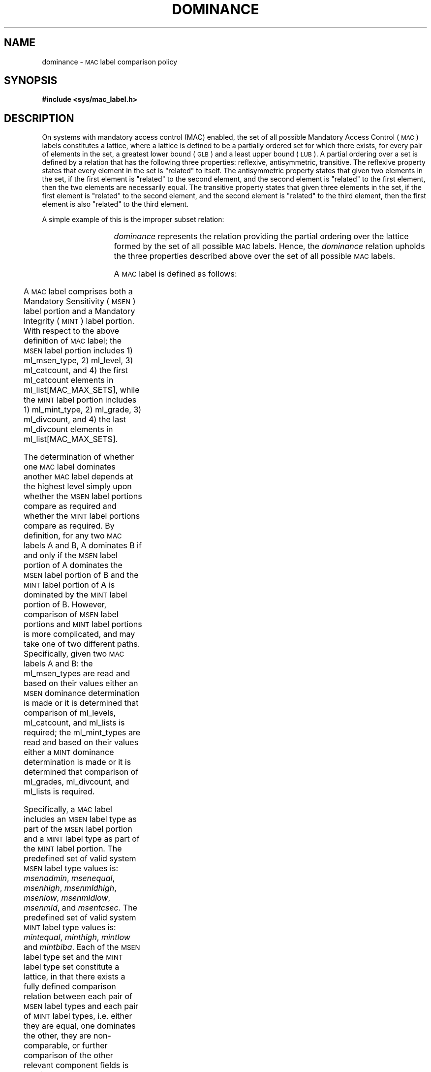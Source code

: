 '\"! tbl | mmdoc
'\"macro stdmacro
.if n .pH g3.mac_dom
.nr X
.if \nX=0 .ds x} DOMINANCE 5 "Mandatory Access Control Files" "\&"
.if \nX=1 .ds x} DOMINANCE 5 "Mandatory Access Control Files"
.if \nX=2 .ds x} DOMINANCE 5 "" "\&"
.if \nX=3 .ds x} DOMINANCE 5 "" "\&"
.ds Lc /etc/mac_label/categorynames
.ds Ld /etc/mac_label/divisionnames
.ds Lg /etc/mac_label/gradenames
.ds Ll /etc/mac_label/labelnames
.ds Lv /etc/mac_label/levelnames
.ds Li /etc/mac_label/minttypenames
.ds Ls /etc/mac_label/msentypenames
.ds As \v'+.3'\s-1\&S\s0\v'-.3'
.ds Ai \v'+.3'\s-1\&I\s0\v'-.3'
.ds Bs \v'+.3'\s-1\&S\s0\v'-.3'
.ds Bi \v'+.3'\s-1\&I\s0\v'-.3'
.TH \*(x}
.SH NAME
dominance \- \s-1MAC\s+1 label comparison policy
.SH SYNOPSIS
.B #include <sys/mac_label.h>
.SH DESCRIPTION
On systems with mandatory access control (MAC) enabled,
the set of all possible Mandatory Access Control 
(\s-1MAC\s+1) labels constitutes a lattice, where a lattice is defined 
to be a partially ordered set for which there exists, for every pair of 
elements in the set, a greatest lower bound (\s-1GLB\s+1) and a least 
upper bound (\s-1LUB\s+1).
A partial ordering over a set is defined by a relation that has the
following three properties:  reflexive, antisymmetric, transitive.  
The reflexive property states that every element in the set is "related" to 
itself.
The antisymmetric property states that given two elements in the set, if the first
element is "related" to the second element, and the second element is "related" 
to the first element, then the two elements are necessarily equal.
The transitive property states that given three elements in the set, if the
first element is "related" to the second element, and the second element is 
"related" to the third element, then the first element is also "related" to 
the third element.
.P
A simple example of this is the improper subset relation:
.P
.in+3
.TS
l lw(4i).
Reflexive:	T{
Given a set A, A is an improper subset of A
T}
Antisymmetric:	T{
Given two sets A and B, if A is an improper
subset of B and B is an improper subset of A,
then A and B are equal (i.e., the same set).
T}
Transitive:	T{
Given three sets A, B, and C,
if A is an improper subset of B and B is an
improper subset of C, then A is an improper
subset of C.
T}
.TE
.in-3
.P
\fIdominance\fP represents the relation providing the partial ordering over 
the lattice formed by the set of all possible \s-1MAC\s+1 labels.
Hence, the \fIdominance\fP relation upholds the three properties described
above over the set of all possible \s-1MAC\s+1 labels.
.P
.ne3.5i
A \s-1MAC\s+1 label is defined as follows:
.P
.TS
l l.
structure mac_label{	unsigned char   ml_msen_type;
\&	unsigned char   ml_mint_type;    
\&	unsigned char   ml_level;       
\&	unsigned char   ml_grade;      
\&	unsigned short  ml_catcount;  
\&	unsigned short  ml_divcount; 
\&	unsigned short  ml_list[MAC_MAX_SETS]; }
.TE
.P
A \s-1MAC\s+1 label comprises both a Mandatory Sensitivity (\s-1MSEN\s+1) 
label portion and a Mandatory Integrity (\s-1MINT\s+1) label portion. 
With respect to the above definition of \s-1MAC\s+1 label; 
the \s-1MSEN\s+1 label portion includes 1) ml_msen_type, 2) ml_level, 
3) ml_catcount, and 4) the first ml_catcount elements in ml_list[MAC_MAX_SETS],
while 
the \s-1MINT\s+1 label portion includes 1) ml_mint_type, 2) ml_grade,
3) ml_divcount, and 4) the last ml_divcount elements in ml_list[MAC_MAX_SETS].
.P
The determination of whether one \s-1MAC\s+1 label dominates another
\s-1MAC\s+1 label depends at the highest level simply upon whether the 
\s-1MSEN\s+1 label portions compare as required and whether the \s-1MINT\s+1 
label portions compare as required.  
By definition, for any two \s-1MAC\s+1 labels A and B, A dominates B 
if and only if the \s-1MSEN\s+1 label portion of A dominates the \s-1MSEN\s+1 
label portion of B and the \s-1MINT\s+1 label portion of A is dominated by the 
\s-1MINT\s+1 label portion of B.
However, comparison of \s-1MSEN\s+1 label portions and \s-1MINT\s+1 label
portions is more complicated, and may take one of two different paths.
Specifically, given two \s-1MAC\s+1 labels A and B: 
the ml_msen_types are read and based on their values either an \s-1MSEN\s+1 
dominance determination is made or it is determined that comparison of 
ml_levels, ml_catcount, and ml_lists is required;
the ml_mint_types are read and based on their values either a \s-1MINT\s+1 
dominance determination is made or it is determined that comparison of 
ml_grades, ml_divcount, and ml_lists is required.
.P
Specifically, a \s-1MAC\s+1 label includes an \s-1MSEN\s+1 label type as part 
of the \s-1MSEN\s+1 label portion and a \s-1MINT\s+1 label type as part of 
the \s-1MINT\s+1 label portion. 
The predefined set of valid system \s-1MSEN\s+1 label type values is: 
\fImsenadmin\fP, 
\fImsenequal\fP, 
\fImsenhigh\fP, 
\fImsenmldhigh\fP, 
\fImsenlow\fP, 
\fImsenmldlow\fP, 
\fImsenmld\fP,  and   
\fImsentcsec\fP.
The predefined set of valid system \s-1MINT\s+1 label type values is: 
\fImintequal\fP, 
\fIminthigh\fP, 
\fImintlow\fP and 
\fImintbiba\fP. 
Each of the \s-1MSEN\s+1 label type set and the \s-1MINT\s+1 label type set 
constitute a lattice, in that there exists a fully defined comparison
relation between each pair of \s-1MSEN\s+1 label types and each pair of 
\s-1MINT\s+1 label types, i.e. either they are equal, one dominates the other, 
they are non-comparable, or further comparison of the other relevant component 
fields is required.
.P
In particular, for all \s-1MAC\s+1 labels containing the following \s-1MSEN\s+1 
label types, 
\fImsenadmin\fP, 
\fImsenequal\fP, 
\fImsenhigh\fP, 
\fImsenmldhigh\fP, 
\fImsenlow\fP and 
\fImsenmldlow\fP, 
the comparison relation between the \s-1MSEN\s+1 label portions of two 
\s-1MAC\s+1 labels is entirely dependent upon only the \s-1MSEN\s+1 label types.
In addition, for all \s-1MAC\s+1 labels containing the following \s-1MINT\s+1 
label types, 
\fImintequal\fP, 
\fIminthigh\fP and 
\fImintlow\fP, 
the comparison relation between the \s-1MINT\s+1 label portions of two 
\s-1MAC\s+1 labels is entirely dependent upon only the \s-1MINT\s+1 label types.
In other words, given two \s-1MAC\s+1 labels A and B, where either comprises 
one of the \s-1MSEN\s+1 label types and one of the \s-1MINT\s+1 label types 
referenced above, the comparison relation between the two labels is fully 
defined.
.P
Additionally, in the case where a \s-1MAC\s+1 label contains an \s-1MSEN\s+1 
label type of 
\fImsenmld\fP or 
\fImsentcsec\fP
there must be included the level and the (possibly empty) category set 
component fields as part of the \s-1MSEN\s+1 label portion.  
Analogously, in the case where a \s-1MAC\s+1 label contains a \s-1MINT\s+1 
label type of 
\fImintbiba\fP 
there must be included the grade and (possibly empty) division set component 
fields as part of the \s-1MINT\s+1 label portion.
.nr Tn (\w'3.)'+1.5n)/1n
Then given two \s-1MAC\s+1 labels A and B, there are three possible situations 
that result:
.TP \n(Tn
1.)
Both \s-1MAC\s+1 labels comprise one of the \s-1MSEN\s+1 label types 
\fImsenmld\fP or
\fImsentcsec\fP
and the \s-1MINT\s+1 label type 
\fImintbiba\fP. 
.TP
2.)
Both \s-1MAC\s+1 labels comprise one of the \s-1MSEN\s+1 label types 
\fImsenmld\fP or
\fImsentcsec\fP
along with comparable \s-1MINT\s+1 label types (not \fImintbiba\fP), 
.TP
3.)
Both \s-1MAC\s+1 labels comprise the \s-1MINT\s+1 label type 
\fImintbiba\fP
along with comparable \s-1MSEN\s+1 label types (not \fImsenmld\fP or 
\fImsentcsec\fP). 
.P
In all three situations, the comparison relation between the two \s-1MAC\s+1 
labels is dependent upon actual comparison of the level, category set, grade, 
and division set component fields.
.sp 1
.nr Tn (\w'Given \s-1MAC\s+1 labels A and B:'+1.5n)/1n
.TP \n(Tn
Given \s-1MAC\s+1 labels A and B:  
A[S] and B[S] represent the \s-1MSEN\s+1 label portions of A and B respectively 
.br
A[I] and B[I] represent the \s-1MINT\s+1 label portions of A and B respectively  
.P
So that:
.nr Tn (\w'And If'+1.5n)/1n
.TP \n(Tn
If
A[S] is an element in the set {\fImsenadmin, msenequal, msenhigh, msenmldhigh, msenlow, msenmldlow\fP} and
.br
A[I] is an element in the set {\fImintequal, minthigh, mintlow\fP}
.br 
        or
.br 
B[S] is an element in the set {\fImsenadmin, msenequal, msenhigh, msenmldhigh, msenlow, msenmldlow\fP} and
.br
B[I] is an element in the set {\fImintbiba, minthigh, mintlow\fP}
.sp .5v
then a dominance determination is possible based solely on the \s-1MSEN\s+1 and \s-1MINT\s+1 label types.
.sp .5v
.TP
If
A[S], B[S] are elements in the set {\fImsenmld, msentcsec\fP}  
.sp .5v
then comparison of the ml_level fields, the ml_catcount fields, and 
the first ml_catcount elements of the ml_list fields is required.
.sp .5v
.TP
If
A[I], B[I] are elements in the set {\fImintbiba\fP}
.sp .5v
then comparison of the ml_grade fields, the ml_divcount fields, and 
the last ml_divcount elements of the ml_list fields is required.
.sp .5v
.TP
And If
A[S], B[S] are elements in the set {\fImsenmld, msentcsec\fP} and 
.br
A[I], B[I] are elements in the set {\fImintbiba\fP}
.sp .5v
then comparison of the ml_level fields, the ml_catcount fields, and 
the first ml_catcount elements of the ml_list fields is required,
and comparison of the ml_grade fields, the ml_divcount fields, and 
the last ml_divcount elements of the ml_list fields is required.
.sp 1
.P
\fB\s-1MSEN\s+1 label type\fP Comparison 
.P
If A[S] is \fImsenadmin\fP then 
.in+3
.TS
tab(%);
l lw(5i).
If B[S]%T{
is \fImsenadmin\fP or \fImsenequal\fP
then A[S] is equal to B[S]
T}
If B[S]%T{
is \fImsenhigh\fP or \fImsenmldhigh\fP
then A[S] is dominated by B[S]
T}
If B[S]%T{
is \fImsenlow\fP or \fImsenmldlow\fP
then A[S] dominates B[S]
T}
If B[S]%T{
is \fImsenmld or msentcsec\fP
then A[S] and B[S] are non-comparable
T}
.TE
.in-3
.P
If A[S] is \fImsenequal\fP then 
.in+3
.TS
tab(%);
l lw(5i).
\0\0A[S]%is equal to B[S]
.TE
.in-3
.P
If A[S] is \fImsenhigh\fP then
.in+3
.TS 
tab(%);
l lw(5i).
If B[S]%T{
is \fImsenequal, msenhigh\fP or \fImsenmldhigh\fP
then A[S] is equal to B[S]
T}
If B[S]%T{
is \fImsenadmin, msenlow, msenmldlow, msenmld or
msentcsec\fP then A[S] dominates B[S]
T}
.TE
.in-3
.P
If A[S] is \fImsenmldhigh\fP then
.in+3
.TS
tab(%);
l lw(5i).
If B[S]%T{
is \fImsenequal, msenhigh\fP or \fImsenmldhigh\fP
then A[S] is equal to B[S] 
T}
If B[S]%T{
is \fImsenadmin, msenlow, msenmldlow, msenmld or
msentcsec\fP then A[S] dominates B[S]
T}
.TE
.in-3
.P
If A[S] is \fImsenlow\fP then
.in+3
.TS
tab(%);
l lw(5i).
If B[S]%T{
is \fImsenequal, msenlow\fP or \fImsenmldlow\fP
then A[S] is equal to B[S]
T}
If B[S]%T{
is \fImsenadmin, msenhigh, msenmldhigh, msenmldor
msentcsec\fP then A[S] is dominated by B[S]
T}
.TE
.in-3
.P
If A[S] is \fImsenmldlow\fP then
.in+3
.TS
tab(%);
l lw(5i).
If B[S]%T{
is \fImsenequal, msenlow\fP or \fImsenmldlow\fP
then A[S] is equal to B[S]
T}
If B[S]%T{
is \fImsenadmin, msenhigh, msenmldhigh, msenmld or
msentcsec\fP then A[S] is dominated by B[S]
T}
.TE
.in-3
.P
If A[S] is \fImsenmld\fP then
.in+3
.TS
tab(%);
l lw(5i).
If B[S]%T{
is \fImsenequal\fP then A[S] is equal to B[S]
T}
If B[S]%T{
is \fImsenlow\fP or \fImsenmldlow\fP then A[S] dominates B[S]
T}
If B[S]%T{
is \fImsenhigh\fP or \fImsenmldhigh\fP then A[S] is dominated by B[S]
T}
If B[S]%T{
is \fImsenadmin\fP then A[S] and \*(BS are non-comparable
T}
If B[S]%T{
is \fImsenmld or msentcsec\fP then the level and 
category set component fields of A[S] and B[S] must be compared
T}
.TE
.in-3
.P
If A[S] is \fImsentcsec\fP then
.in+3
.TS
tab(%);
l lw(5i).
If B[S]%T{
is \fImsenequal\fP then A[S] is equal to B[S]
T}
If B[S]%T{
is \fImsenlow\fP or \fImsenmldlow\fP then A[S] dominates B[S]
T}
If B[S]%T{
is \fImsenhigh\fP or \fImsenmldhigh\fP then A[S] is dominated by B[S]
T}
If B[S]%T{
is \fImsenadmin\fP then A[S] and \*(BS are non-comparable
T}
If B[S]%T{
is \fImsenmld or msentcsec\fP then the level and 
category set component fields of A[S] and B[S] must be compared
T}
.TE
.in-3
.sp 1
.ne4i
.P
\fB\s-1MINT\s+1 label type\fP Comparison 
.P
If A[I] is \fImintequal\fP then 
.in+3
.TS
tab(%);
l lw(5i).
\0\0A[I]%T{
is equal to B[I]
T}
.TE
.in-3
.P
If A[I] is \fIminthigh\fP then
.in+3
.TS
tab(%);
l lw(5i).
If B[I]%T{
is \fImintequal\fP or \fIminthigh\fP then A[I] is equal to B[I]
T}
If B[I]%T{
is \fImintlow\fP or \fImintbiba\fP then A[I] is dominated by B[I]
T}
.TE
.in-3
.P
If A[I] is \fImintlow\fP then
.in+3
.TS
tab(%);
l lw(5i).
If B[I]%T{
is \fImintequal\fP or \fImintlow\fP then A[I] is equal to B[I]
T}
If B[I]%T{
is \fIminthigh\fP or \fIminbiba\fP then A[I] dominates B[I]
T}
.TE
.in-3
.P
If A[I] is \fImintbiba\fP then
.in+3
.TS
tab(%);
l lw(5i).
If B[I]%T{
is \fImsenequal\fP then A[I] is equal to B[I]
T}
If B[I]%T{
is \fIminthigh\fP then A[I] dominates B[I]
T}
If B[I]%T{
is \fImintlow\fP then A[I] is dominated by B[I]
T}
If B[I]%T{
is \fImintbiba\fP then the grade and division set component fields 
of A[I] and B[I] must be compared
T}
.TE
.in-3
.sp 1
.P
The rules for the \s-1MSEN\s+1 and \s-1MINT\s+1 label type dominance 
relationship are defined as follows:
.P
.TP
For \fB\s-1MSEN\s+1 label type\fP dominance:
\fImsenadmin\fP is defined to dominate \fImsenadmin, msenequal, msenlow\fP, 
and \fImsenmldlow\fP.
.br
\fImsenequal\fP is defined to dominate all other \s-1MSEN\s+1 label types.
.br
\fImsenhigh\fP is defined to dominate all other \s-1MSEN\s+1 label types.
.br
\fImsenmldhigh\fP is defined to dominate all other \s-1MSEN\s+1 label types.
.br
\fImsenlow\fP is defined to dominate \fImsenequal, msenlow\fP and
\fImsenmldlow\fP.
.br
\fImsenmldlow\fP is defined to dominate \fImsenequal, msenlow\fP and 
\fImsenmldlow\fP.
.br
\fImsenmld\fP is defined to dominate \fImsenequal, msenlow\fP and 
\fImsenmldlow\fP.
In addition, \fImsenmld\fP is defined to dominate \fImsenmld\fP and 
\fImsentcsec\fP if level of A[S] is greater than or equal to level of B[S] 
and category set of B[S] is a subset of category set of A[S]. 
.br
\fImsentcsec\fP is defined to dominate \fImsenqual, msenlow\fP and 
\fImsenmldlow\fP.
In addition, \fImsentcsec\fP is defined to dominate \fImsenmld\fP and 
\fImsentcsec\fP if level of A[S] is greater than or equal to level 
of B[S] and category set of B[S] is a subset of category set 
of A[S]. 
.P
.TP
For \fB\s-1MINT\s+1 label type\fP dominance:
\fImintequal\fP is defined to dominate all other \s-1MINT\s+1 label types.
.br
\fImintlow\fP is defined to dominate all other \s-1MINT\s+1 label types.
.br
\fIminthigh\fP is defined to dominate \fImintequal\fP and \fIminthigh\fP.
.br
\fImintbiba\fP is defined to dominate \fImintequal\fP and \fIminthigh\fP.
In addition, \fImintbiba\fP is defined to dominate \fImintbiba\fP if 
grade of A[I] is greater than or equal to grade of B[I] and 
division set of B[I] is a subset of division set of A[I].
.sp 1
.P
The rules for the \s-1MSEN\s+1 and \s-1MINT\s+1 label type equality relationship are 
defined as follows:
.P
.TP
For \fB\s-1MSEN\s+1 label type\fP equality:
\fImsenadmin\fP is defined to equal \fImsenadmin\fP and \fImsenequal\fP.
.br
\fImsenequal\fP is defined to equal all other \s-1MSEN\s+1 label types.
.br
\fImsenhigh\fP is defined to equal \fImsenequal, msenhigh\fP and 
\fImsenmldhigh\fP.
.br
\fImsenmldhigh\fP is defined to equal \fImsenequal, msenhigh\fP and 
\fImsenmldhigh\fP.
.br
\fImsenlow\fP is defined to equal \fImsenequal, msenlow\fP and
\fImsenmldlow\fP.
.br
\fImsenmldlow\fP is defined to equal \fImsenequal, msenlow\fP and 
\fImsenmldlow\fP.
.br
\fImsenmld\fP is defined to equal \fImsenequal\fP. 
In addition, \fImsenmld\fP is defined to equal \fImsenmld and msentcsec\fP 
if level of A[S] is equal to level of B[S] 
and category set of A[S] is equal to category set of B[S]. 
.br
\fImsentcsec\fP is defined to equal \fImsenqual\fP.
In addition, \fImsentcsec\fP is defined to equal \fImsenmld and msentcsec\fP 
if level of A[S] is equal to level of B[S] 
and category set of A[S] is equal to category set of B[S]. 
.P
.TP
For \fB\s-1MINT\s+1 label type\fP equality:
\fImintequal\fP is defined to equal all other \s-1MINT\s+1 label types.
.br
\fIminthigh\fP is defined to equal \fImintequal\fP and \fIminthigh\fP.
.br
\fImintlow\fP is defined to equal \fImintequal\fP and \fImintlow\fP.
.br
\fImintbiba\fP is defined to equal \fImintequal\fP.
In addition, \fImintbiba\fP is defined to equal \fImintbiba\fP if 
grade of \fIlp1\fP is equal to grade of \fIlp2\fP and 
division set of \fIlp1\fP is equal to division set of \fIlp2\fP.
.P
Any pair of \s-1MSEN\s+1 label types or \s-1MINT\s+1 label types not 
explicitely referenced above are considered to be non-comparable, and 
thus the \s-1MAC\s+1 labels comprised of them are also non-comparable.
.sp 1
.ne5i
.DS
.ce
\s-1\fBTABLE 1:\fP\s+1  \s-1MSEN\s+1 Label Type Relationships
.sp .5v
.TB "\s-1MSEN\s+1 Label Type Relationships"
.TS
box center tab(:);
cb || cb | cb | cb | cb | cb | cb | cb | cb 
cb || c  | c  | c  | c  | c  | c  | c  | c.
:A:E:H:I:L:N:M:T:X
=
A:\(eq:\(eq:<:<:>:>:NC:NC
_
E:\(eq:\(eq:\(eq:\(eq:\(eq:\(eq:\(eq:\(eq
_
H:>:\(eq:\(eq:\(eq:>:>:>:>
_
I:>:\(eq:\(eq:\(eq:>:>:>:>
_
L:<:\(eq:<:<:\(eq:\(eq:<:<
_
N:<:\(eq:<:<:\(eq:\(eq:<:<
_
M:NC:\(eq:<:<:>:>:\(**:\(**
_
T:NC:\(eq:<:<:>:>:\(**:\(**
.TE
.DE
.sp 1
.DS
.ce
\s-1\fBTABLE 2:\fP\s+1  \s-1MINT\s+1 Label Type Relationships
.sp .5v
.TB "\s-1MINT\s+1 Label Type Relationships"
.TS
box center tab(:);
cb || cb | cb | cb | cb
cb || c  | c  | c  | c.
:e:h:l:b
=
e:\(eq:\(eq:\(eq:\(eq
_
h:\(eq:\(eq:<:<
_
l:\(eq:>:\(eq:>
_
b:\(eq:>:<:\(**
.TE
.DE
.SH FILES
\*(Lc
.br
\*(Ld
.br
\*(Lg
.br
\*(Ll
.br
\*(Lv
.br
\*(Li
.br
\*(Ls
.br
.SH SEE ALSO
.br
mac_dominate(3c)
.br
mac_equal(3c)
.br
mac_to_text(3c)
.br
mac_from_text(3c)
.\"**************************************************************************
.\"                        E N D   O F   M O D U L E                        *
.\"**************************************************************************
